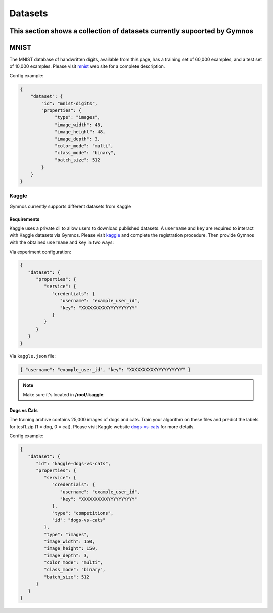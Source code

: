 ###############################
Datasets
###############################

.. _datasets:

This section shows a collection of datasets currently supoorted by Gymnos
***********************
MNIST
***********************
The MNIST database of handwritten digits, available from this page, has a training set of 60,000 examples, 
and a test set of 10,000 examples. Please visit `mnist`_ web site for a complete description.

.. _mnist: http://yann.lecun.com/exdb/mnist/

Config example:

.. code-block:: json

   {
       "dataset": {
           "id": "mnist-digits",
           "properties": {
                "type": "images",
                "image_width": 48,
                "image_height": 48,
                "image_depth": 3,
                "color_mode": "multi",
                "class_mode": "binary",
                "batch_size": 512
           } 
       }
   }
   
***********************
Kaggle
***********************
Gymnos currently supports different datasets from Kaggle

Requirements
---------------------
Kaggle uses a private cli to allow users to download published datasets.
A ``username`` and ``key`` are required to interact with Kaggle datasets via Gymnos.
Please visit `kaggle`_  and complete the registration procedure.
Then provide Gymnos with the obtained ``username`` and ``key`` in two ways:

.. _kaggle: https://www.kaggle.com/

Via experiment configuration:

.. code-block:: json

   {
      "dataset": {
         "properties": {
            "service": {
               "credentials": {
                  "username": "example_user_id",
                  "key": "XXXXXXXXXXYYYYYYYYYY"
               }
            }
         }
      }
   }
      
Via ``kaggle.json`` file:

.. code-block:: json

   { "username": "example_user_id", "key": "XXXXXXXXXXYYYYYYYYYY" }

.. note::
   Make sure it's located in **/root/.kaggle**:
  

Dogs vs Cats
---------------------
The training archive contains 25,000 images of dogs and cats. 
Train your algorithm on these files and predict the labels for test1.zip (1 = dog, 0 = cat).
Please visit Kaggle website `dogs-vs-cats`_ for more details.

.. _dogs-vs-cats: https://www.kaggle.com/c/dogs-vs-cats


Config example:

.. code-block:: json

   {
      "dataset": {
         "id": "kaggle-dogs-vs-cats",
         "properties": {
            "service": {
               "credentials": {
                  "username": "example_user_id",
                  "key": "XXXXXXXXXXYYYYYYYYYY"
               },
               "type": "competitions",
               "id": "dogs-vs-cats"
            },
            "type": "images",
            "image_width": 150,
            "image_height": 150,
            "image_depth": 3,
            "color_mode": "multi",
            "class_mode": "binary",
            "batch_size": 512
         }
      }
   }
